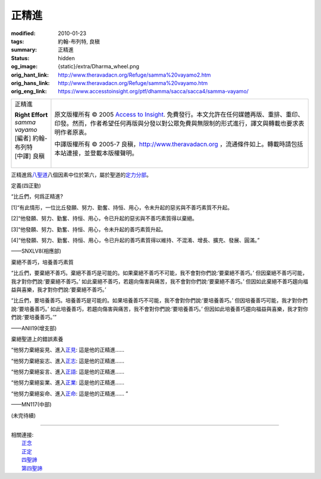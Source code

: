 正精進
======

:modified: 2010-01-23
:tags: 約翰-布列特, 良稹
:summary: 正精進
:status: hidden
:og_image: {static}/extra/Dharma_wheel.png
:orig_hant_link: http://www.theravadacn.org/Refuge/samma%20vayamo2.htm
:orig_hans_link: http://www.theravadacn.org/Refuge/samma%20vayamo.htm
:orig_eng_link: https://www.accesstoinsight.org/ptf/dhamma/sacca/sacca4/samma-vayamo/


.. role:: small
   :class: is-size-7

.. role:: fake-title
   :class: is-size-2 has-text-weight-bold

.. role:: fake-title-2
   :class: is-size-3

.. list-table::
   :class: table is-bordered is-striped is-narrow stack-th-td-on-mobile
   :widths: auto

   * - .. container:: has-text-centered

          :fake-title:`正精進`

          | **Right Effort**
          | *samma vayamo*
          | [編者] 約翰-布列特
          | [中譯] 良稹
          |

     - .. container:: has-text-centered

          原文版權所有 © 2005 `Access to Insight`_. 免費發行。本文允許在任何媒體再版、重排、重印、印發。然而，作者希望任何再版與分發以對公眾免費與無限制的形式進行，譯文與轉載也要求表明作者原衷。

          中譯版權所有 © 2005-7 良稹，http://www.theravadacn.org ，流通條件如上。轉載時請包括本站連接，並登載本版權聲明。


正精進爲\ `八聖道`_\ 八個因素中位於第六，屬於聖道的\ `定力分部`_\ 。

.. _八聖道: {filename}fourth-sacca-dukkha-nirodha-gamini-patipada%zh-hant.rst
.. _定力分部: {filename}/pages/dhamma-gradual%zh-hant.rst#samadhiA


定義(四正勤)

.. container:: notification

   “比丘們，何爲正精進?

   [1]“有此情形，一位比丘發願、努力、勤奮、持恒、用心，令未升起的惡劣與不善巧素質不升起。

   [2]“他發願、努力、勤奮、持恒、用心，令已升起的惡劣與不善巧素質得以棄絕。

   [3]“他發願、努力、勤奮、持恒、用心，令未升起的善巧素質升起。

   [4]“他發願、努力、勤奮、持恒、用心，令已升起的善巧素質得以維持、不混淆、增長、擴充、發展、圓滿。”

   .. container:: has-text-right

      ——SNXLV8(相應部)


棄絕不善巧，培養善巧素質

.. container:: notification

   “比丘們，要棄絕不善巧。棄絕不善巧是可能的。如果棄絕不善巧不可能，我不會對你們說:‘要棄絕不善巧。’ 但因棄絕不善巧可能，我才對你們說:‘要棄絕不善巧。’ 如此棄絕不善巧，若趨向傷害與痛苦，我不會對你們說:‘要棄絕不善巧。’ 但因如此棄絕不善巧趨向福益與喜樂，我才對你們說:‘要棄絕不善巧。’

   “比丘們，要培養善巧。培養善巧是可能的。如果培養善巧不可能，我不會對你們說:‘要培養善巧。’ 但因培養善巧可能，我才對你們說:‘要培養善巧。’ 如此培養善巧，若趨向傷害與痛苦，我不會對你們說:‘要培養善巧。’ 但因如此培養善巧趨向福益與喜樂，我才對你們說:‘要培養善巧。’”

   .. container:: has-text-right

      ——ANII19(增支部)


棄絕聖道上的錯誤素養

.. container:: notification

   “他努力棄絕妄見、進入\ `正見`_: 這是他的正精進……

   “他努力棄絕妄志、進入\ `正志`_: 這是他的正精進……

   “他努力棄絕妄言、進入\ `正語`_: 這是他的正精進……

   “他努力棄絕妄業、進入\ `正業`_: 這是他的正精進……

   “他努力棄絕妄命、進入\ `正命`_: 這是他的正精進…… ”

   .. container:: has-text-right

      ——MN117(中部)

.. _正見: http://theravadacn.com/Refuge/samma%20ditthi2.htm
.. TODO: replace 正見 link
.. _正志: http://www.theravadacn.org/Refuge/samma%20sankappo2.htm
.. TODO: replace 正志 link
.. _正語: http://www.theravadacn.org/Refuge/samma%20vaca2.htm
.. TODO: replace 正語 link
.. _正業: http://www.theravadacn.org/Refuge/samma%20kammanto2.htm
.. TODO: replace 正業 link
.. _正命: http://www.theravadacn.org/Refuge/samma%20ajivo2.htm
.. TODO: replace 正命 link

(未完待續)

----

| 相關連接:
| 　　\ `正念`_
| 　　\ `正定`_
| 　　\ `四聖諦`_
| 　　\ `第四聖諦`_

.. _正念: {filename}samma-sati%zh-hant.rst
.. _正定: {filename}samma-samadhi%zh-hant.rst
.. _四聖諦: http://www.theravadacn.org/Refuge/cattari%20ariya%20saccani2.htm
.. TODO: replace 四聖諦 link
.. _第四聖諦: {filename}fourth-sacca-dukkha-nirodha-gamini-patipada%zh-hant.rst

.. _Access to Insight: https://www.accesstoinsight.org/
